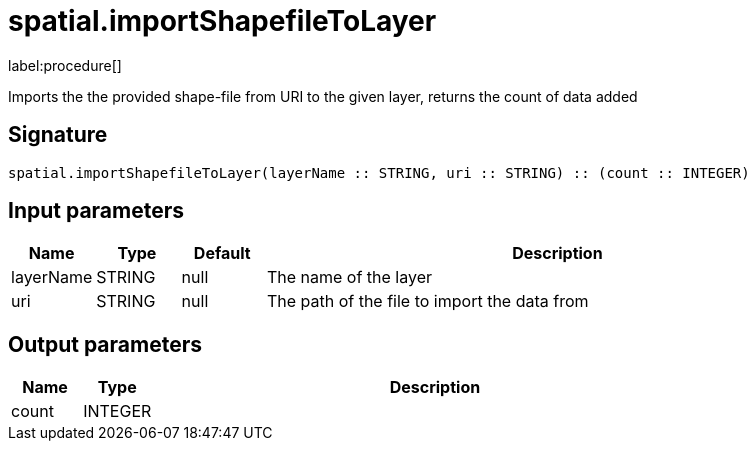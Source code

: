 // This file is generated by DocGeneratorTest, do not edit it manually
= spatial.importShapefileToLayer

:description: This section contains reference documentation for the spatial.importShapefileToLayer procedure.

label:procedure[]

[.emphasis]
Imports the the provided shape-file from URI to the given layer, returns the count of data added

== Signature

[source]
----
spatial.importShapefileToLayer(layerName :: STRING, uri :: STRING) :: (count :: INTEGER)
----

== Input parameters

[.procedures,opts=header,cols='1,1,1,7']
|===
|Name|Type|Default|Description
|layerName|STRING|null
a|The name of the layer
|uri|STRING|null
a|The path of the file to import the data from
|===

== Output parameters

[.procedures,opts=header,cols='1,1,8']
|===
|Name|Type|Description
|count|INTEGER|
|===

